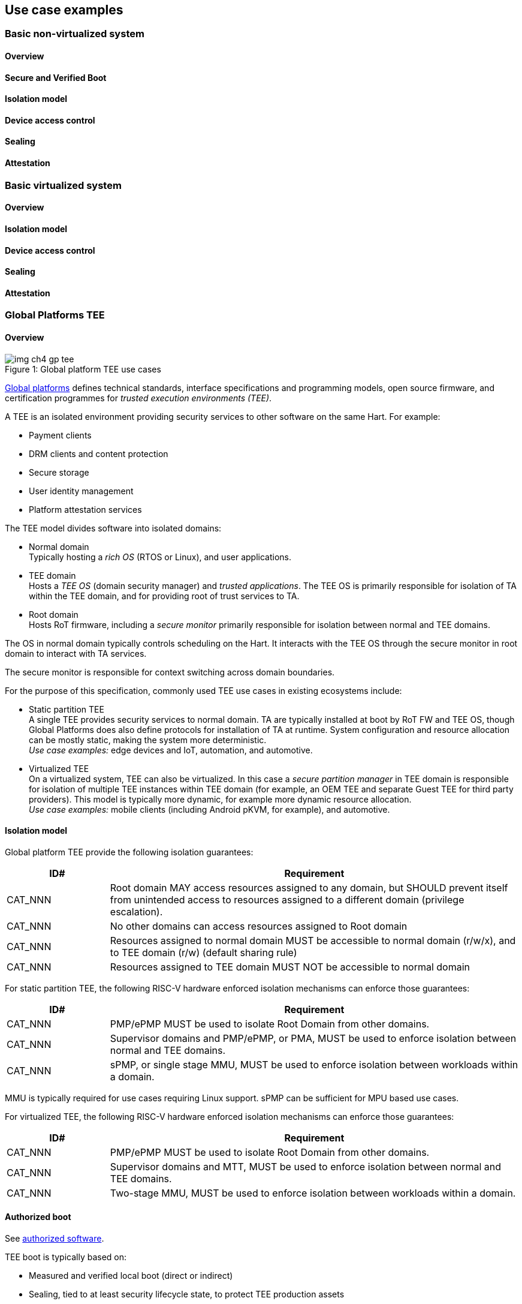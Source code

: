 [[chapter4]]

== Use case examples

=== Basic non-virtualized system

==== Overview

==== Secure and Verified Boot

==== Isolation model

==== Device access control

==== Sealing

==== Attestation


=== Basic virtualized system

==== Overview

==== Isolation model

==== Device access control

==== Sealing

==== Attestation


=== Global Platforms TEE

==== Overview

[caption="Figure {counter:image}: ", reftext="Figure {image}"]
[title= "Global platform TEE use cases"]
image::img_ch4_gp-tee.png[]

https://globalplatform.org/[Global platforms] defines technical standards, interface specifications and programming models, open source firmware, and certification programmes for _trusted execution environments (TEE)_. 

A TEE is an isolated environment providing security services to other software on the same Hart. For example:

* Payment clients
* DRM clients and content protection
* Secure storage
* User identity management
* Platform attestation services

The TEE model divides software into isolated domains:

* Normal domain +
Typically hosting a _rich OS_ (RTOS or Linux), and user applications. 
* TEE domain +
Hosts a _TEE OS_ (domain security manager) and _trusted applications_. The TEE OS is primarily responsible for isolation of TA within the TEE domain, and for providing root of trust services to TA.
* Root domain +
Hosts RoT firmware, including a _secure monitor_ primarily responsible for isolation between normal and TEE domains.

The OS in normal domain typically controls scheduling on the Hart. It interacts with the TEE OS through the secure monitor in root domain to interact with TA services. 

The secure monitor is responsible for context switching across domain boundaries. 

For the purpose of this specification, commonly used TEE use cases in existing ecosystems include:

* Static partition TEE +
A single TEE provides security services to normal domain. TA are typically installed at boot by RoT FW and TEE OS, though Global Platforms does also define protocols for installation of TA at runtime. System configuration and resource allocation can be mostly static, making the system more deterministic. +
_Use case examples:_ edge devices and IoT, automation, and automotive. 
* Virtualized TEE +
On a virtualized system, TEE can also be virtualized. In this case a _secure partition manager_ in TEE domain is responsible for isolation of multiple TEE instances within TEE domain (for example, an OEM TEE and separate Guest TEE for third party providers). This model is typically more dynamic, for example more dynamic resource allocation. +
_Use case examples:_ mobile clients (including Android pKVM, for example), and automotive.

==== Isolation model

Global platform TEE provide the following isolation guarantees:

[width=100%]
[%header, cols="5,20"]
|===
| ID#     
| Requirement

| CAT_NNN  
| Root domain MAY access resources assigned to any domain, but SHOULD prevent itself from unintended access to resources assigned to a different domain (privilege escalation).

| CAT_NNN
| No other domains can access resources assigned to Root domain

| CAT_NNN
| Resources assigned to normal domain MUST be accessible to normal domain (r/w/x), and to TEE domain (r/w) (default sharing rule)

| CAT_NNN
| Resources assigned to TEE domain MUST NOT be accessible to normal domain

|===

For static partition TEE, the following RISC-V hardware enforced isolation mechanisms can enforce those guarantees:

[width=100%]
[%header, cols="5,20"]
|===
| ID#     
| Requirement

| CAT_NNN 
| PMP/ePMP MUST be used to isolate Root Domain from other domains.

| CAT_NNN  
| Supervisor domains and PMP/ePMP, or PMA, MUST be used to enforce isolation between normal and TEE domains.

| CAT_NNN
| sPMP, or single stage MMU, MUST be used to enforce isolation between workloads within a domain.
|===

MMU is typically required for use cases requiring Linux support. sPMP can be sufficient for MPU based use cases.

For virtualized TEE, the following RISC-V hardware enforced isolation mechanisms can enforce those guarantees:

[width=100%]
[%header, cols="5,20"]
|===
| ID#     
| Requirement

| CAT_NNN 
| PMP/ePMP MUST be used to isolate Root Domain from other domains.

| CAT_NNN  
| Supervisor domains and MTT, MUST be used to enforce isolation between normal and TEE domains.

| CAT_NNN
| Two-stage MMU, MUST be used to enforce isolation between workloads within a domain.
|===

==== Authorized boot

See xref:chapter2.adoc#_Ecosystem_security_objectives[authorized software].

TEE boot is typically based on:

* Measured and verified local boot (direct or indirect)
* Sealing, tied to at least security lifecycle state, to protect TEE production assets

The process can involve multiple stages (layered boot). 

==== Attestation

See xref:chapter2.adoc#_Ecosystem_security_objectives[authorized software].

Static partition TEE attestation is typically based on:

* A security platform attestation signed by a RoT

A security platform attestation covers at least:

* TEE boot state, including TA
* Root domain boot state
* Boot state of all trusted subsystems

Virtualized TEE attestation can be layered, for performance and separation of concern. For example:

* A security platform attestation signed by a RoT
* A TEE attestation signed by SPM 

A security platform attestation, covers at least:

* TEE domain boot state, including at least SPM
* Root domain boot state
* Boot state of all trusted subsystems

A TEE attestation, signed by SPM, covers:

* The boot state of a TEE instance

The two attestations are cryptographically bound such that a reliant party can determine that they were generated on the same system, and are both fresh. For example, hash locked together with, a boot seed supplied by the reliant party.

==== Device access control

==== System integration

==== Sealing



=== Confidential computing on RISC-V (CoVE)
==== Overview
[caption="Figure {counter:image}: ", reftext="Figure {image}"]
[title= "Global platform TEE use cases"]
image::img_ch4_cove.png[]

In hosting environments, tenant workloads (application or VM) rely on hardware-based isolation primitives that are managed by the host/privileged software. This can lead to a large TCB for tenants, which could include hosting software like a VM, orchestration services, host management services. In some cases it could also include other tenants exploiting vulnerabilities in complex hosting software.

Confidential compute aims to achieve a minimal and certifiable TCB for _confidential workloads_. A confidential workload only _has_ to trust:

* Its own environment (application or VM)
* A minimal security manager, enforcing security guarantees for confidential workloads
* A minimal RoT providing system root of trust services

It does not _have_ to trust:

* Other hosting software, including a host hypervisor
* Other confidential workloads

_CoVE (Confidential VM Extensions)_ https://github.com/riscv-non-isa/riscv-ap-tee/tree/main/specification[specification] defines a confidential compute platform for RISC-V systems, including interfaces and programming models for lifecycle management, attestation, resource management and devices assignment for confidential workloads.

CoVE divides software on a Hart in three domains:

* Normal domain +
Typically hosting a hypervisor, and normal guests and services. 
* Confidential domain +
Hosts a _TSM_ (TEE security manager) and _confidential workloads_. The TEE OS is primarily responsible for isolation of TA within the TEE domain, and for providing root of trust services to TA.
* Root domain +
Hosts RoT firmware, including a _secure monitor_ primarily responsible for isolation between normal and confidential domains.

The hypervisor in normal domain typically controls scheduling and resource assignment on the Hart. It interacts with the TSM through the secure monitor in root domain to manage confidential workloads. 

The secure monitor is responsible for context switching and isolation across domain boundaries.

==== Isolation model

Confidential workloads are provided the following isolation guarantees:

[width=100%]
[%header, cols="5,20"]
|===
| ID#     
| Requirement

| CAT_NNN  
| Root domain MAY access resources assigned to any domain, but SHOULD prevent itself from unintended access to resources assigned to a different domain (privilege escalation).

| CAT_NNN
| No other domain can access resources assigned to Root domain

| CAT_NNN
| Confidential and Normal domains MUST only be able to access resources assigned to themselves.

| CAT_NNN
| Resources MAY be assigned to both normal and confidential domains (sharing by consent).

|===

The following RISC-V hardware enforced isolation mechanisms can enforce those guarantees:

[width=100%]
[%header, cols="5,20"]
|===
| ID#     
| Requirement

| CAT_NNN 
| PMP/ePMP MUST be used to isolate Root Domain from other domains.

| CAT_NNN  
| Supervisor domains and MTT MUST be used to enforce isolation between normal and TEE domains.

| CAT_NNN
| Hypervisor extension and MMU MUST be used to enforce isolation between workloads within a domain.
|===

==== Authorized Boot
See xref:chapter2.adoc#_Ecosystem_security_objectives[authorized software].

Datacentre boot is typically based on:

* Measured boot of a hosting platform
* Attestation and security provisioning (unsealing) by a remote provisioning system
* Launch of a confidential environment, and confidential workloads, once the system has been unsealed

The process can involve multiple stages (layered boot). 

==== Attestation

See xref:chapter2.adoc#_Ecosystem_security_objectives[authorized software].

Attestation for confidential compute is typically layered, for performance and separation of concern:

* A security platform attestation, signed by a hardware root of trust
* A confidential workload attestation, signed by TSM

A security platform attestation covers at least:

* Confidential domain boot state, including at least TSM
* Root domain boot state
* Boot state of all trusted subsystems

A confidential workload attestation covers:

* Boot state of the confidential workload

The two attestations are cryptographically bound such that a reliant party can determine that they were generated on the same system, and are both fresh. For example, hash locked together with a boot seed, supplied by the reliant party.

==== Physical threat protection

==== Device access control

==== Trusted device assignment

==== Sealing

==== Attestation

==== Debug, QoS and Performance Monitoring


=== Additional examples

(Variations on the above)

Android pKVM
